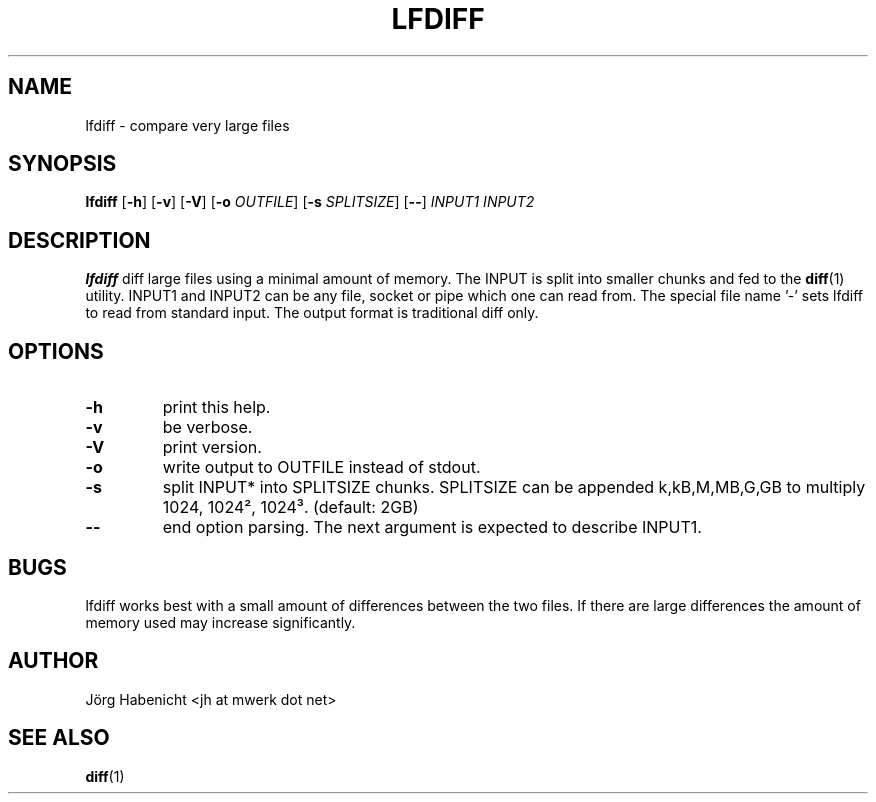 .TH LFDIFF 1
.SH NAME
lfdiff \- compare very large files
.SH SYNOPSIS
.B lfdiff
[\fB\-h\fR]
[\fB\-v\fR]
[\fB\-V\fR]
[\fB\-o\fR \fIOUTFILE\fR]
[\fB\-s\fR \fISPLITSIZE\fR]
[\fB\--\fR]
.IR INPUT1
.IR INPUT2
.SH DESCRIPTION
.B lfdiff
diff large files using a minimal amount of memory.
The INPUT is split into smaller chunks and fed to the 
.BR diff (1) 
utility.
INPUT1 and INPUT2 can be any file, socket or pipe which one can read from.
The special file name '-' sets lfdiff to read from standard input.
The output format is traditional diff only.
.SH OPTIONS
.TP
.BR \-h
print this help.
.TP
.BR \-v
be verbose.
.TP
.BR \-V
print version.
.TP
.BR \-o
write output to OUTFILE instead of stdout.
.TP
.BR \-s
split INPUT* into SPLITSIZE chunks. 
SPLITSIZE can be appended k,kB,M,MB,G,GB to multiply 1024, 1024², 1024³. 
(default: 2GB)
.TP
.BR \--
end option parsing. The next argument is expected to describe INPUT1.
.SH BUGS
lfdiff works best with a small amount of differences between the two files.
If there are large differences the amount of memory used may increase
significantly.
.SH AUTHOR
Jörg Habenicht <jh at mwerk dot net>
.SH "SEE ALSO"
.BR diff (1)
